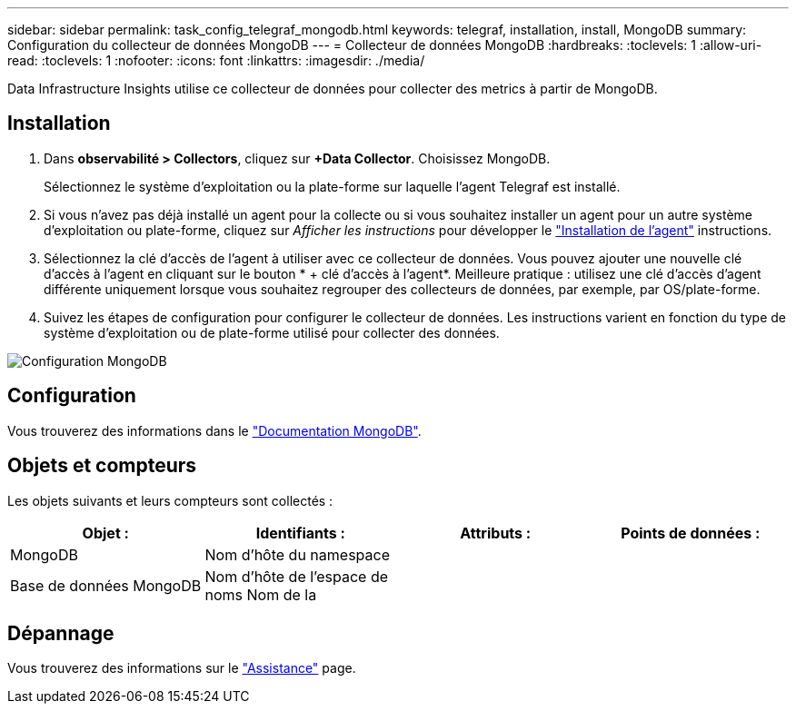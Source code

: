 ---
sidebar: sidebar 
permalink: task_config_telegraf_mongodb.html 
keywords: telegraf, installation, install, MongoDB 
summary: Configuration du collecteur de données MongoDB 
---
= Collecteur de données MongoDB
:hardbreaks:
:toclevels: 1
:allow-uri-read: 
:toclevels: 1
:nofooter: 
:icons: font
:linkattrs: 
:imagesdir: ./media/


[role="lead"]
Data Infrastructure Insights utilise ce collecteur de données pour collecter des metrics à partir de MongoDB.



== Installation

. Dans *observabilité > Collectors*, cliquez sur *+Data Collector*. Choisissez MongoDB.
+
Sélectionnez le système d'exploitation ou la plate-forme sur laquelle l'agent Telegraf est installé.

. Si vous n'avez pas déjà installé un agent pour la collecte ou si vous souhaitez installer un agent pour un autre système d'exploitation ou plate-forme, cliquez sur _Afficher les instructions_ pour développer le link:task_config_telegraf_agent.html["Installation de l'agent"] instructions.
. Sélectionnez la clé d'accès de l'agent à utiliser avec ce collecteur de données. Vous pouvez ajouter une nouvelle clé d'accès à l'agent en cliquant sur le bouton * + clé d'accès à l'agent*. Meilleure pratique : utilisez une clé d'accès d'agent différente uniquement lorsque vous souhaitez regrouper des collecteurs de données, par exemple, par OS/plate-forme.
. Suivez les étapes de configuration pour configurer le collecteur de données. Les instructions varient en fonction du type de système d'exploitation ou de plate-forme utilisé pour collecter des données.


image:MongoDBDCConfigLinux.png["Configuration MongoDB"]



== Configuration

Vous trouverez des informations dans le link:https://docs.mongodb.com/["Documentation MongoDB"].



== Objets et compteurs

Les objets suivants et leurs compteurs sont collectés :

[cols="<.<,<.<,<.<,<.<"]
|===
| Objet : | Identifiants : | Attributs : | Points de données : 


| MongoDB | Nom d'hôte du namespace |  |  


| Base de données MongoDB | Nom d'hôte de l'espace de noms Nom de la |  |  
|===


== Dépannage

Vous trouverez des informations sur le link:concept_requesting_support.html["Assistance"] page.
